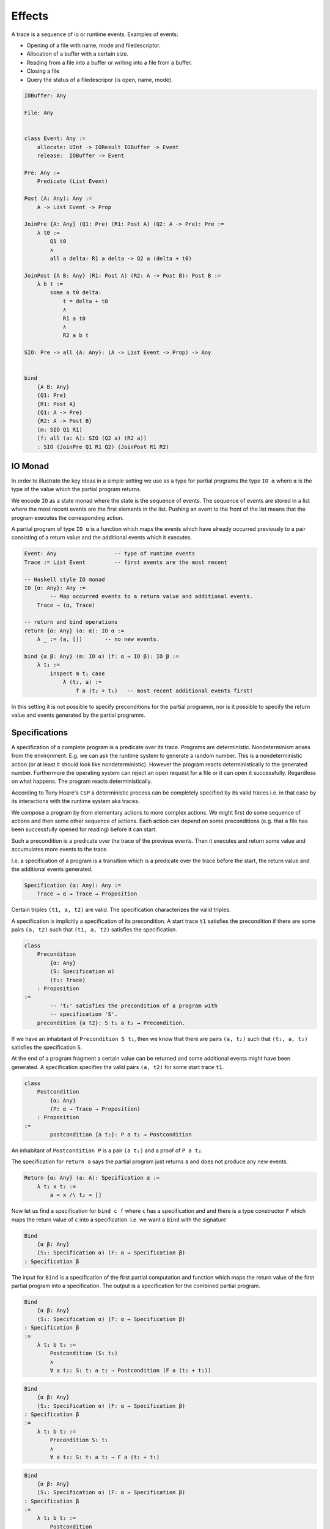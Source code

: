 ***************
Effects
***************



A trace is a sequence of io or runtime events. Examples of events:

- Opening of a file with name, mode and filedescriptor.
- Allocation of a buffer with a certain size.
- Reading from a file into a buffer or writing into a file from a buffer.
- Closing a file
- Query the status of a filedescripor (is open, name, mode).


.. code-block:: alba

    IOBuffer: Any

    File: Any


    class Event: Any :=
        allocate: UInt -> IOResult IOBuffer -> Event
        release:  IOBuffer -> Event

    Pre: Any :=
        Predicate (List Event)

    Post (A: Any): Any :=
        A -> List Event -> Prop

    JoinPre {A: Any} (Q1: Pre) (R1: Post A) (Q2: A -> Pre): Pre :=
        λ t0 :=
            Q1 t0
            ∧
            all a delta: R1 a delta -> Q2 a (delta + t0)

    JoinPost {A B: Any} (R1: Post A) (R2: A -> Post B): Post B :=
        λ b t :=
            some a t0 delta:
                t = delta + t0
                ∧
                R1 a t0
                ∧
                R2 a b t

    SIO: Pre -> all {A: Any}: (A -> List Event -> Prop) -> Any


    bind
        {A B: Any}
        {Q1: Pre}
        {R1: Post A}
        {Q1: A -> Pre}
        {R2: A -> Post B}
        (m: SIO Q1 R1)
        (f: all (a: A): SIO (Q2 a) (R2 a))
        : SIO (JoinPre Q1 R1 Q2) (JoinPost R1 R2)


IO Monad
========


In order to illustrate the key ideas in a simple setting we use as a type for
partial programs the type ``IO α`` where ``α`` is the type of the value which
the partial program returns.

We encode ``IO`` as a state monad where the state is the sequence of events. The
sequence of events are stored in a list where the most recent events are the
first elements in the list. Pushing an event to the front of the list means that
the program executes the corresponding action.

A partial program of type ``IO α`` is a function which maps the events which
have already occurred previously to a pair consisting of a return value and the
additional events which it executes.


.. code-block:: alba

    Event: Any                  -- type of runtime events
    Trace := List Event         -- first events are the most recent

    -- Haskell style IO monad
    IO {α: Any}: Any :=
            -- Map occurred events to a return value and additional events.
        Trace → (α, Trace)

    -- return and bind operations
    return {α: Any} (a: α): IO α :=
        λ _ := (a, [])       -- no new events.

    bind {α β: Any} (m: IO α) (f: α → IO β): IO β :=
        λ t₁ :=
            inspect m t₁ case
                λ (t₂, a) :=
                    f a (t₂ + t₁)   -- most recent additional events first!


In this setting it is not possible to specify preconditions for the partial
programm, nor is it possible to specify the return value and events generated by
the partial programm.


Specifications
==============

A specification of a complete program is a predicate over its trace. Programs
are deterministic. Nondeterminism arises from the environment. E.g. we can ask
the runtime system to generate a random number. This is a nondeterministic
action (or at least it should look like nondeterministic). However the program
reacts deterministically to the generated number. Furthermore the operating
system can reject an open request for a file or it can open it successfully.
Regardless on what happens. The program reacts deterministically.

According to Tony Hoare's ``CSP`` a deterministic process can be completely
specified by its valid traces i.e. in that case by its interactions with the
runtime system aka traces.

We compose a program by from elementary actions to more complex actions. We
might first do some sequence of actions and then some other sequence of actions.
Each action can depend on some preconditions (e.g. that a file has been
successfully opened for reading) before it can start.

Such a precondition is a predicate over the trace of the previous events. Then
it executes and return some value and accumulates more events to the trace.

I.e. a specification of a program is a transition which is a predicate over the
trace before the start, the return value and the additional events generated.

.. code-block:: alba

    Specification (α: Any): Any :=
        Trace → α → Trace → Proposition

Certain triples ``(t1, a, t2)`` are valid. The specification characterizes the
valid triples.

A specification is implicitly a specification of its precondition. A start trace
``t1`` satisfies the precondition if there are some pairs ``(a, t2)`` such that
``(t1, a, t2)`` satisfies the specification.

.. code-block:: alba

    class
        Precondition
            {α: Any}
            (S: Specification α)
            (t₁: Trace)
        : Proposition
    :=
            -- 't₁' satisfies the precondition of a program with
            -- specification 'S'.
        precondition {a t2}: S t₁ a t₂ → Precondition.

If we have an inhabitant of ``Precondition S t₁``, then we know that there are
pairs ``(a, t₂)`` such that ``(t₁, a, t₂)`` satisfies the specification ``S``.


At the end of a program fragment a certain value can be returned and some
additional events might have been generated. A specification specifies the valid
pairs ``(a, t2)`` for some start trace ``t1``.


.. code-block:: alba

    class
        Postcondition
            {α: Any}
            (P: α → Trace → Proposition)
        : Proposition
    :=
            postcondition {a t₂}: P a t₂ → Postcondition


An inhabitant of ``Postcondition P`` is a pair ``(a t₂)`` and a proof of ``P a
t₂``.



The specification for ``return a`` says the partial program just returns ``a``
and does not produce any new events.

.. code-block:: alba

    Return {α: Any} (a: A): Specification α :=
        λ t₁ x t₂ :=
            a = x /\ t₂ = []


Now let us find a specification for ``bind c f`` where ``c`` has a specification
and and there is a type constructor ``F`` which maps the return value of ``c``
into a specification. I.e. we want a ``Bind`` with the signature



.. code-block:: alba

    Bind
        {α β: Any}
        (S₁: Specification α) (F: α → Specification β)
    : Specification β

The input for ``Bind`` is a specification of the first partial computation and
function which maps the return value of the first partial program into a
specification. The output is a specification for the combined partial program.



.. code-block:: alba

    Bind
        {α β: Any}
        (S₁: Specification α) (F: α → Specification β)
    : Specification β
    :=
        λ t₁ b t₃ :=
            Postcondition (S₁ t₁)
            ∧
            ∀ a t₂: S₁ t₁ a t₂ → Postcondition (F a (t₂ + t₁))


.. code-block:: alba

    Bind
        {α β: Any}
        (S₁: Specification α) (F: α → Specification β)
    : Specification β
    :=
        λ t₁ b t₃ :=
            Precondition S₁ t₁
            ∧
            ∀ a t₂: S₁ t₁ a t₂ → F a (t₂ + t₁)


.. code-block:: alba

    Bind
        {α β: Any}
        (S₁: Specification α) (F: α → Specification β)
    : Specification β
    :=
        λ t₁ b t₃ :=
            Postcondition
                (λ a t₂ :=
                    S₁ t₁ a t₂ ∧ F a t₂ b t₃)
